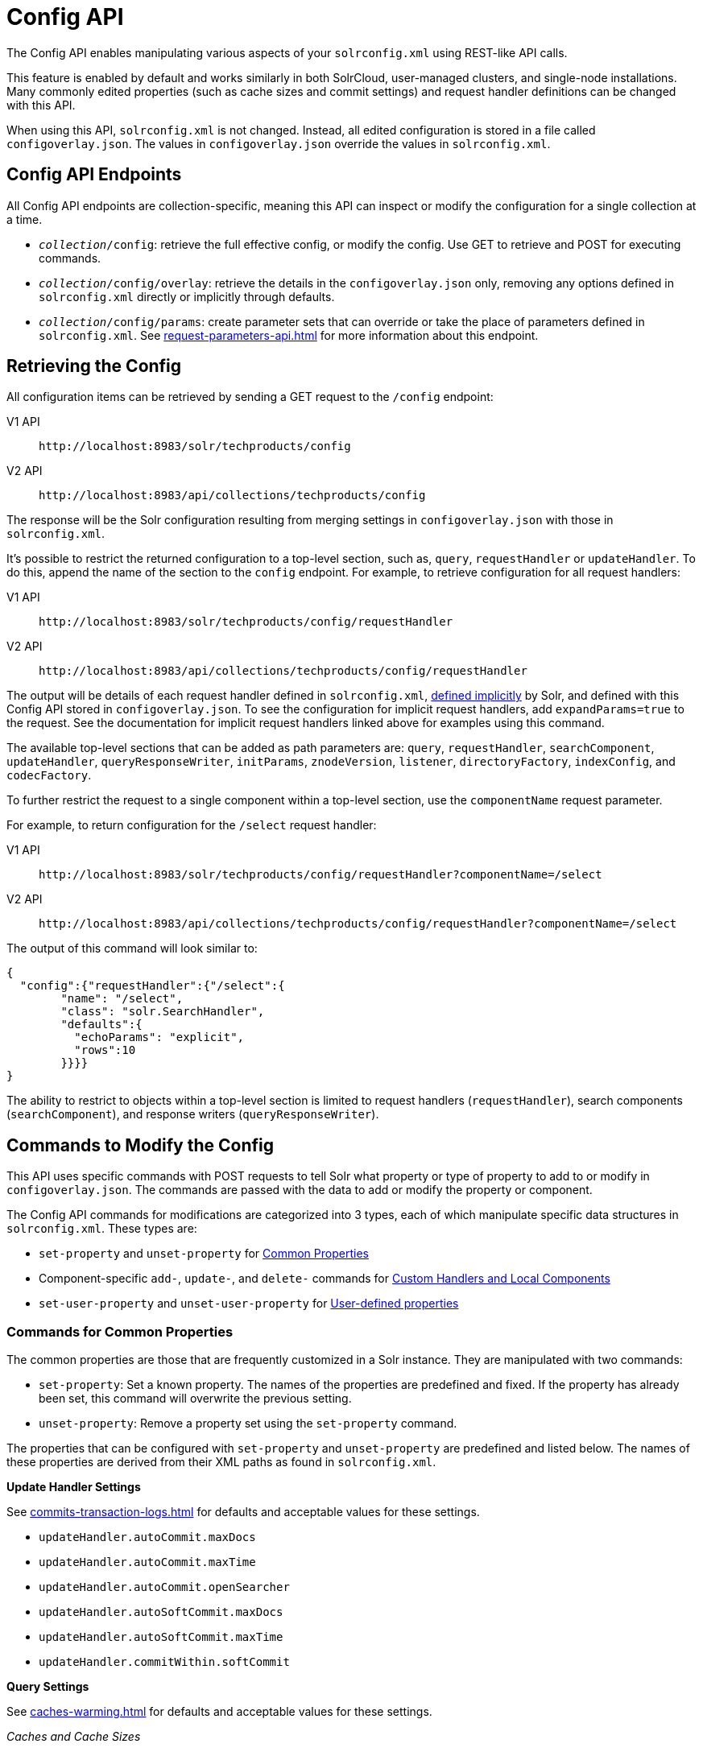 = Config API
:tabs-sync-option:
// Licensed to the Apache Software Foundation (ASF) under one
// or more contributor license agreements.  See the NOTICE file
// distributed with this work for additional information
// regarding copyright ownership.  The ASF licenses this file
// to you under the Apache License, Version 2.0 (the
// "License"); you may not use this file except in compliance
// with the License.  You may obtain a copy of the License at
//
//   http://www.apache.org/licenses/LICENSE-2.0
//
// Unless required by applicable law or agreed to in writing,
// software distributed under the License is distributed on an
// "AS IS" BASIS, WITHOUT WARRANTIES OR CONDITIONS OF ANY
// KIND, either express or implied.  See the License for the
// specific language governing permissions and limitations
// under the License.

The Config API enables manipulating various aspects of your `solrconfig.xml` using REST-like API calls.

This feature is enabled by default and works similarly in both SolrCloud, user-managed clusters, and single-node installations.
Many commonly edited properties (such as cache sizes and commit settings) and request handler definitions can be changed with this API.

When using this API, `solrconfig.xml` is not changed.
Instead, all edited configuration is stored in a file called `configoverlay.json`.
The values in `configoverlay.json` override the values in `solrconfig.xml`.

== Config API Endpoints

All Config API endpoints are collection-specific, meaning this API can inspect or modify the configuration for a single collection at a time.

* `_collection_/config`: retrieve the full effective config, or modify the config.
Use GET to retrieve and POST for executing commands.
* `_collection_/config/overlay`: retrieve the details in the `configoverlay.json` only, removing any options defined in `solrconfig.xml` directly or implicitly through defaults.
* `_collection_/config/params`: create parameter sets that can override or take the place of parameters defined in `solrconfig.xml`.
See xref:request-parameters-api.adoc[] for more information about this endpoint.

== Retrieving the Config

All configuration items can be retrieved by sending a GET request to the `/config` endpoint:

[tabs#getconfig]
======
V1 API::
+
====
[source,bash]
----
http://localhost:8983/solr/techproducts/config
----
====

V2 API::
+
====
[source,bash]
----
http://localhost:8983/api/collections/techproducts/config
----
====
======

The response will be the Solr configuration resulting from merging settings in `configoverlay.json` with those in `solrconfig.xml`.


It's possible to restrict the returned configuration to a top-level section, such as, `query`, `requestHandler` or `updateHandler`.
To do this, append the name of the section to the `config` endpoint.
For example, to retrieve configuration for all request handlers:

[tabs#gethandler]
======
V1 API::
+
====
[source,bash]
----
http://localhost:8983/solr/techproducts/config/requestHandler
----
====
V2 API::
+
====
[source,bash]
----
http://localhost:8983/api/collections/techproducts/config/requestHandler
----
====
======

The output will be details of each request handler defined in `solrconfig.xml`, xref:implicit-requesthandlers.adoc[defined implicitly] by Solr, and defined with this Config API stored in `configoverlay.json`.
To see the configuration for implicit request handlers, add `expandParams=true` to the request.
See the documentation for implicit request handlers linked above for examples using this command.

The available top-level sections that can be added as path parameters are: `query`, `requestHandler`, `searchComponent`, `updateHandler`, `queryResponseWriter`, `initParams`, `znodeVersion`, `listener`, `directoryFactory`, `indexConfig`, and `codecFactory`.

To further restrict the request to a single component within a top-level section, use the `componentName` request parameter.

For example, to return configuration for the `/select` request handler:

[tabs#getcomponent]
======
V1 API::
+
====
[source,bash]
----
http://localhost:8983/solr/techproducts/config/requestHandler?componentName=/select
----
====
V2 API::
+
====
[source,bash]
----
http://localhost:8983/api/collections/techproducts/config/requestHandler?componentName=/select
----
====
======

The output of this command will look similar to:

[source,json]
----
{
  "config":{"requestHandler":{"/select":{
        "name": "/select",
        "class": "solr.SearchHandler",
        "defaults":{
          "echoParams": "explicit",
          "rows":10
        }}}}
}
----

The ability to restrict to objects within a top-level section is limited to request handlers (`requestHandler`), search components (`searchComponent`), and response writers (`queryResponseWriter`).

== Commands to Modify the Config

This API uses specific commands with POST requests to tell Solr what property or type of property to add to or modify in `configoverlay.json`.
The commands are passed with the data to add or modify the property or component.

The Config API commands for modifications are categorized into 3 types, each of which manipulate specific data structures in `solrconfig.xml`.
These types are:

* `set-property` and `unset-property` for <<Commands for Common Properties,Common Properties>>
* Component-specific `add-`, `update-`, and `delete-` commands for <<Commands for Handlers and Components,Custom Handlers and Local Components>>
* `set-user-property` and `unset-user-property` for <<Commands for User-Defined Properties,User-defined properties>>

=== Commands for Common Properties

The common properties are those that are frequently customized in a Solr instance.
They are manipulated with two commands:

* `set-property`: Set a known property.
The names of the properties are predefined and fixed.
If the property has already been set, this command will overwrite the previous setting.
* `unset-property`: Remove a property set using the `set-property` command.

The properties that can be configured with `set-property` and `unset-property` are predefined and listed below.
The names of these properties are derived from their XML paths as found in `solrconfig.xml`.

*Update Handler Settings*

See xref:commits-transaction-logs.adoc[] for defaults and acceptable values for these settings.

* `updateHandler.autoCommit.maxDocs`
* `updateHandler.autoCommit.maxTime`
* `updateHandler.autoCommit.openSearcher`
* `updateHandler.autoSoftCommit.maxDocs`
* `updateHandler.autoSoftCommit.maxTime`
* `updateHandler.commitWithin.softCommit`

*Query Settings*

See xref:caches-warming.adoc[] for defaults and acceptable values for these settings.

_Caches and Cache Sizes_

* `query.filterCache.class`
* `query.filterCache.size`
* `query.filterCache.initialSize`
* `query.filterCache.autowarmCount`
* `query.filterCache.maxRamMB`
* `query.filterCache.regenerator`
* `query.queryResultCache.class`
* `query.queryResultCache.size`
* `query.queryResultCache.initialSize`
* `query.queryResultCache.autowarmCount`
* `query.queryResultCache.maxRamMB`
* `query.queryResultCache.regenerator`
* `query.documentCache.class`
* `query.documentCache.size`
* `query.documentCache.initialSize`
* `query.documentCache.autowarmCount`
* `query.documentCache.regenerator`
* `query.fieldValueCache.class`
* `query.fieldValueCache.size`
* `query.fieldValueCache.initialSize`
* `query.fieldValueCache.autowarmCount`
* `query.fieldValueCache.regenerator`

_Query Sizing and Warming_

* `query.maxBooleanClauses`
* `query.enableLazyFieldLoading`
* `query.useFilterForSortedQuery`
* `query.queryResultWindowSize`
* `query.queryResultMaxDocCached`

_Query Circuit Breakers_

See xref:deployment-guide:circuit-breakers.adoc[] for more details

* `query.memEnabled`
* `query.memThreshold`

*RequestDispatcher Settings*

See xref:requestdispatcher.adoc[] for defaults and acceptable values for these settings.

* `requestDispatcher.handleSelect`
* `requestDispatcher.requestParsers.multipartUploadLimitInKB`
* `requestDispatcher.requestParsers.formdataUploadLimitInKB`
* `requestDispatcher.requestParsers.addHttpRequestToContext`

==== Examples of Common Properties

Constructing a command to modify or add one of these properties follows this pattern:

[source,json,subs="quotes"]
----
{"set-property":{"<_property_>": "<_value_>"}}
----

A request to increase the `updateHandler.autoCommit.maxTime` would look like:

[tabs#setprop]
======
V1 API::
+
====
[source,bash]
----
curl -X POST -H 'Content-type: application/json' -d '{"set-property":{"updateHandler.autoCommit.maxTime":15000}}' http://localhost:8983/solr/techproducts/config
----
====
V2 API::
+
====
[source,bash]
----
curl -X POST -H 'Content-type: application/json' -d '{"set-property":{"updateHandler.autoCommit.maxTime":15000}}' http://localhost:8983/api/collections/techproducts/config
----
====
======

You can use the `config/overlay` endpoint to verify the property has been added to `configoverlay.json`:

[tabs#overlay]
======
V1 API::
+
====
[source,bash]
----
curl http://localhost:8983/solr/techproducts/config/overlay?omitHeader=true
----
====

V2 API::
+
====
[source,bash]
----
curl http://localhost:8983/api/collections/techproducts/config/overlay?omitHeader=true
----
====
======

Output:

[source,json]
----
{
  "overlay": {
    "znodeVersion": 1,
    "props": {
      "updateHandler": {
        "autoCommit": {"maxTime": 15000}
      }
}}}
----

To unset the property:

[tabs#unsetprop]
======
V1 API::
+
====
[source,bash]
----
curl -X POST -H 'Content-type: application/json' -d '{"unset-property": "updateHandler.autoCommit.maxTime"}' http://localhost:8983/solr/techproducts/config
----
====

V2 API::
+
====
[source,bash]
----
curl -X POST -H 'Content-type: application/json' -d '{"unset-property": "updateHandler.autoCommit.maxTime"}' http://localhost:8983/api/collections/techproducts/config
----
====
======

=== Commands for Handlers and Components

Request handlers, search components, and other types of localized Solr components (such as query parsers, update processors, etc.) can be added, updated and deleted with specific commands for the type of component being modified.

The syntax is similar in each case: `add-<_component-name_>`, `update-<_component-name_>`, and `delete-<_component-name_>`.
The command name is not case sensitive, so `Add-RequestHandler`, `ADD-REQUESTHANDLER` and `add-requesthandler` are equivalent.

In each case, `add-` commands add a new configuration to `configoverlay.json`, which will override any other settings for the component in `solrconfig.xml`.

`update-` commands overwrite an existing setting in `configoverlay.json`.

`delete-` commands remove the setting from `configoverlay.json`.

Settings removed from `configoverlay.json` are not removed from `solrconfig.xml` if they happen to be duplicated there.

The full list of available commands follows below:

==== Basic Commands for Components

These commands are the most commonly used:

* `add-requesthandler`
* `update-requesthandler`
* `delete-requesthandler`
* `add-searchcomponent`
* `update-searchcomponent`
* `delete-searchcomponent`
* `add-initparams`
* `update-initparams`
* `delete-initparams`
* `add-queryresponsewriter`
* `update-queryresponsewriter`
* `delete-queryresponsewriter`

==== Advanced Commands for Components

These commands allow registering more advanced customizations to Solr:

* `add-queryparser`
* `update-queryparser`
* `delete-queryparser`
* `add-valuesourceparser`
* `update-valuesourceparser`
* `delete-valuesourceparser`
* `add-transformer`
* `update-transformer`
* `delete-transformer`
* `add-updateprocessor`
* `update-updateprocessor`
* `delete-updateprocessor`
* `add-queryconverter`
* `update-queryconverter`
* `delete-queryconverter`
* `add-listener`
* `update-listener`
* `delete-listener`
* `add-expressible`
* `update-expressible`
* `delete-expressible`

==== Examples of Handler and Component Commands

To create a request handler, we can use the `add-requesthandler` command:

[source,bash]
----
curl -X POST -H 'Content-type:application/json'  -d '{
  "add-requesthandler": {
    "name": "/mypath",
    "class": "solr.DumpRequestHandler",
    "defaults":{ "x": "y" ,"a": "b", "rows":10 },
    "useParams": "x"
  }
}' http://localhost:8983/solr/techproducts/config
----

[tabs#addhandler]
======
V1 API::
+
====
[source,bash]
----
curl -X POST -H 'Content-type:application/json' -d '{
  "add-requesthandler": {
    "name": "/mypath",
    "class": "solr.DumpRequestHandler",
    "defaults": { "x": "y" ,"a": "b", "rows":10 },
    "useParams": "x"
  }
}' http://localhost:8983/solr/techproducts/config
----
====

V2 API::
+
====
[source,bash]
----
curl -X POST -H 'Content-type:application/json' -d '{
  "add-requesthandler": {
    "name": "/mypath",
    "class": "solr.DumpRequestHandler",
    "defaults": { "x": "y" ,"a": "b", "rows":10 },
    "useParams": "x"
  }
}' http://localhost:8983/api/collections/techproducts/config
----
====
======

Make a call to the new request handler to check if it is registered:

[source,bash]
----
$ curl http://localhost:8983/solr/techproducts/mypath?omitHeader=true
----

And you should see the following as output:

[source,json]
----
{
  "params":{
    "indent": "true",
    "a": "b",
    "x": "y",
    "rows": "10"},
  "context":{
    "webapp": "/solr",
    "path": "/mypath",
    "httpMethod": "GET"}}
----

To update a request handler, you should use the `update-requesthandler` command:

[tabs#updatehandler]
======
V1 API::
+
====
[source,bash]
----
curl -X POST -H 'Content-type:application/json' -d '{
  "update-requesthandler": {
    "name": "/mypath",
    "class": "solr.DumpRequestHandler",
    "defaults": {"x": "new value for X", "rows": "20"},
    "useParams": "x"
  }
}' http://localhost:8983/solr/techproducts/config
----
====

V2 API::
+
====
[source,bash]
----
curl -X POST -H 'Content-type:application/json' -d '{
  "update-requesthandler": {
    "name": "/mypath",
    "class": "solr.DumpRequestHandler",
    "defaults": {"x": "new value for X", "rows": "20"},
    "useParams": "x"
  }
}' http://localhost:8983/api/collections/techproducts/config
----
====
======

As a second example, we'll create another request handler, this time adding the 'terms' component as part of the definition:

[tabs#add-handler]
======
V1 API::
+
====
[source,bash]
----
curl -X POST -H 'Content-type:application/json' -d '{
  "add-requesthandler": {
    "name": "/myterms",
    "class": "solr.SearchHandler",
    "defaults": {"terms": true, "distrib":false},
    "components": ["terms"]
  }
}' http://localhost:8983/solr/techproducts/config
----
====

V2 API::
+
====
[source,bash]
----
curl -X POST -H 'Content-type:application/json' -d '{
  "add-requesthandler": {
    "name": "/myterms",
    "class": "solr.SearchHandler",
    "defaults": {"terms": true, "distrib":false},
    "components": ["terms"]
  }
}' http://localhost:8983/api/collections/techproducts/config
----
====
======

Finally we will go ahead and remove the request handler via the `delete-requesthandler` command:

[tabs#delete-handler]
======
V1 API::
+
====
[source,bash]
----
curl -X POST -H 'Content-type:application/json' -d '{
  "delete-requesthandler": "/myterms"
}' http://localhost:8983/solr/techproducts/config
----
====

V2 API::
+
====
[source,bash]
----
curl -X POST -H 'Content-type:application/json' -d '{
  "delete-requesthandler": "/myterms"
}' http://localhost:8983/api/collections/techproducts/config
----
====
======

=== Commands for User-Defined Properties

Solr lets users templatize the `solrconfig.xml` using the place holder format `${variable_name:default_val}`.
You could set the values using system properties, for example, `-Dvariable_name= my_customvalue`.
The same can be achieved during runtime using these commands:

* `set-user-property`: Set a user-defined property.
If the property has already been set, this command will overwrite the previous setting.
* `unset-user-property`: Remove a user-defined property.

The structure of the request is similar to the structure of requests using other commands, in the format of `"command":{"variable_name": "property_value"}`.
You can add more than one variable at a time if necessary.

For more information about user-defined properties, see the section xref:property-substitution.adoc#user-defined-properties-in-core-properties[User defined properties in core.properties].

See also the section <<Creating and Updating User-Defined Properties>> below for examples of how to use this type of command.

==== Creating and Updating User-Defined Properties

This command sets a user property.

[tabs#userprop]
======
V1 API::
+
====
[source,bash]
----
curl -X POST -H 'Content-type:application/json' -d '{"set-user-property": {"variable_name": "some_value"}}' http://localhost:8983/solr/techproducts/config
----
====

V2 API::
+
====
[source,bash]
----
curl -X POST -H 'Content-type:application/json' -d '{"set-user-property": {"variable_name": "some_value"}}' http://localhost:8983/api/collections/techproducts/config
----
====
======

Again, we can use the `/config/overlay` endpoint to verify the changes have been made:

[tabs#useroverlay]
======
V1 API::
+
====
[source,bash]
----
curl http://localhost:8983/solr/techproducts/config/overlay?omitHeader=true
----
====

V2 API::
+
====
[source,bash]
----
curl http://localhost:8983/api/collections/techproducts/config/overlay?omitHeader=true
----
====
======

And we would expect to see output like this:

[source,json]
----
{"overlay":{
   "znodeVersion":5,
   "userProps":{
     "variable_name": "some_value"}}
}
----

To unset the variable, issue a command like this:

[tabs#unsetuser]
======
V1 API::
+
====
[source,bash]
----
curl -X POST -H 'Content-type:application/json' -d '{"unset-user-property": "variable_name"}' http://localhost:8983/solr/techproducts/config
----
====

V2 API::
+
====
[source,bash]
----
curl -X POST -H 'Content-type:application/json' -d '{"unset-user-property": "variable_name"}' http://localhost:8983/api/collections/techproducts/config
----
====
======

=== updateRequestProcessorChain Elements

The Config API does not let you create or edit `updateRequestProcessorChain` elements.
However, it is possible to create `updateProcessor` entries and use them by name to create a chain.

For example:

[tabs#addupdateproc]
======
V1 API::
+
====
[source,bash]
----
curl -X POST -H 'Content-type:application/json' -d '{"add-updateprocessor":
  {"name": "firstFld",
  "class": "solr.FirstFieldValueUpdateProcessorFactory",
  "fieldName": "test_s"}
}' http://localhost:8983/solr/techproducts/config
----
====

V2 API::
+
====
[source,bash]
----
curl -X POST -H 'Content-type:application/json' -d '{"add-updateprocessor":
  {"name": "firstFld",
  "class": "solr.FirstFieldValueUpdateProcessorFactory",
  "fieldName": "test_s"}
}' http://localhost:8983/api/collections/techproducts/config
----
====
======

You can use this directly in your request by adding a parameter in the `updateRequestProcessorChain` for the specific update processor called `processor=firstFld`.

== How to Map solrconfig.xml Properties to JSON

By using this API, you will be generating JSON representations of properties defined in `solrconfig.xml`.
To understand how properties should be represented with the API, let's take a look at a few examples.

Here is what a request handler looks like in `solrconfig.xml`:

[source,xml]
----
<requestHandler name="/query" class="solr.SearchHandler">
  <lst name="defaults">
    <str name="echoParams">explicit</str>
    <int name="rows">10</str>
  </lst>
</requestHandler>
----

The same request handler defined with the Config API would look like this:

[source,json]
----
{
  "add-requesthandler":{
    "name": "/query",
    "class": "solr.SearchHandler",
    "defaults":{
      "echoParams": "explicit",
      "rows": 10
    }
  }
}
----

The QueryElevationComponent searchComponent in `solrconfig.xml` looks like this:

[source,xml]
----
<searchComponent name="elevator" class="solr.QueryElevationComponent" >
  <str name="queryFieldType">string</str>
  <str name="config-file">elevate.xml</str>
</searchComponent>
----

And the same searchComponent with the Config API:

[source,json]
----
{
  "add-searchcomponent":{
    "name": "elevator",
    "class": "solr.QueryElevationComponent",
    "queryFieldType": "string",
    "config-file": "elevate.xml"
  }
}
----

Removing the searchComponent with the Config API:

[source,json]
----
{
  "delete-searchcomponent": "elevator"
}
----

A simple highlighter looks like this in `solrconfig.xml` (example has been truncated for space):

[source,xml]
----
<searchComponent class="solr.HighlightComponent" name="highlight">
    <highlighting>
      <fragmenter name="gap"
                  default="true"
                  class="solr.highlight.GapFragmenter">
        <lst name="defaults">
          <int name="hl.fragsize">100</int>
        </lst>
      </fragmenter>

      <formatter name="html"
                 default="true"
                 class="solr.highlight.HtmlFormatter">
        <lst name="defaults">
          <str name="hl.simple.pre"><![CDATA[<em>]]></str>
          <str name="hl.simple.post"><![CDATA[</em>]]></str>
        </lst>
      </formatter>

      <encoder name="html" class="solr.highlight.HtmlEncoder" />
...
    </highlighting>
</searchComponent>
----

The same highlighter with the Config API:

[source,json]
----
{
    "add-searchcomponent": {
        "name": "highlight",
        "class": "solr.HighlightComponent",
        "": {
            "gap": {
                "default": "true",
                "name": "gap",
                "class": "solr.highlight.GapFragmenter",
                "defaults": {
                    "hl.fragsize": 100
                }
            }
        },
        "html": [{
            "default": "true",
            "name": "html",
            "class": "solr.highlight.HtmlFormatter",
            "defaults": {
                "hl.simple.pre": "before-",
                "hl.simple.post": "-after"
            }
        }, {
            "name": "html",
            "class": "solr.highlight.HtmlEncoder"
        }]
    }
}
----

Set autoCommit properties in `solrconfig.xml`:

[source,xml]
----
<autoCommit>
  <maxTime>15000</maxTime>
  <openSearcher>false</openSearcher>
</autoCommit>
----

Define the same properties with the Config API:

[source,json]
----
{
  "set-property": {
    "updateHandler.autoCommit.maxTime":15000,
    "updateHandler.autoCommit.openSearcher":false
  }
}
----

=== Name Components for the Config API

The Config API always allows changing the configuration of any component by name.
However, some configurations such as `listener` or `initParams` do not require a name in `solrconfig.xml`.
In order to be able to `update` and `delete` of the same item in `configoverlay.json`, the name attribute becomes mandatory.


== How the Config API Works

When using SolrCloud, every core watches the ZooKeeper directory for the configset being used with that core.
If there are multiple cores in the same node using the same configset, only one ZooKeeper watch is used.

TIP:: In a user-managed cluster or single-node installation, there is no watch (because ZooKeeper is not running).

For instance, if the configset 'myconf' is used by a core, the node would watch `/configs/myconf`.
Every write operation performed through the API would 'touch' the directory and all watchers are notified.
Every core would check if the schema file, `solrconfig.xml`, or `configoverlay.json` has been modified by comparing the `znode` versions.
If any have been modified, the core is reloaded.

If `params.json` is modified, the params object is just updated without a core reload (see xref:request-parameters-api.adoc[] for more information about `params.json`).

=== Empty Command

If an empty command is sent to the `/config` endpoint, the watch is triggered on all cores using this configset.
For example:

[tabs#empty]
======
V1 API::
+
====
[source,bash]
----
curl -X POST -H 'Content-type:application/json' -d '{}' http://localhost:8983/solr/techproducts/config
----
====

V2 API::
+
====
[source,bash]
----
curl -X POST -H 'Content-type:application/json' -d '{}' http://localhost:8983/api/collections/techproducts/config
----
====
======

Directly editing any files without 'touching' the directory *will not* make it visible to all nodes.

It is possible for components to watch for the configset 'touch' events by registering a listener using `SolrCore#registerConfListener()`.

=== Listening to Config Changes

Any component can register a listener using:

`SolrCore#addConfListener(Runnable listener)`

to get notified of configuration changes.
This is not very useful if the files modified result in core reloads (i.e., `configoverlay.xml` or the schema).
Components can use this to reload the files they are interested in.
